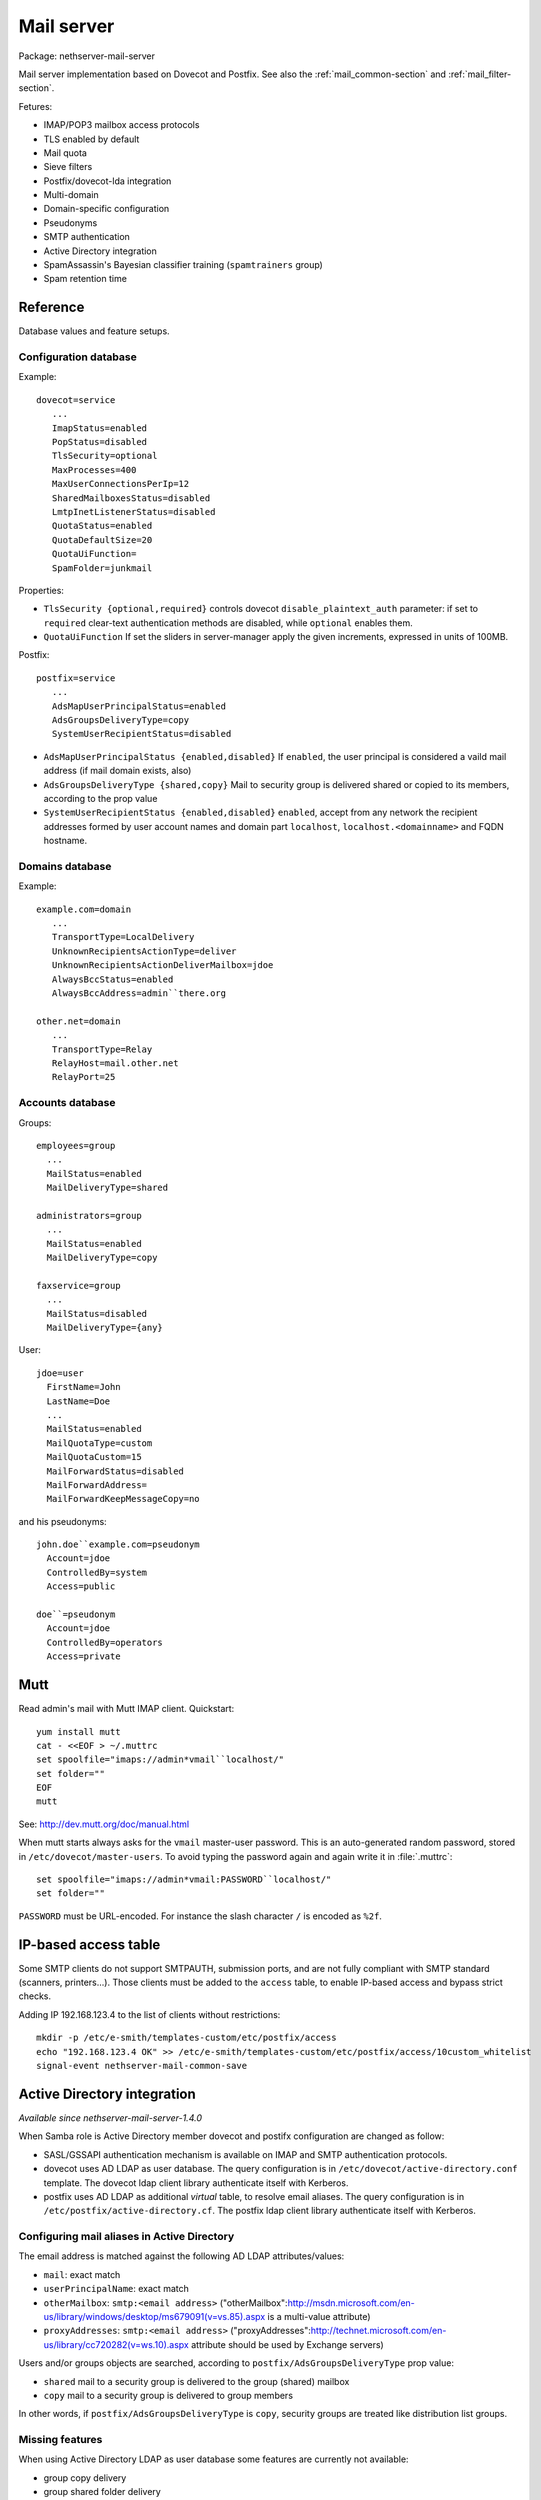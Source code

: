 .. _mail_server-section:

===========
Mail server
===========

Package: nethserver-mail-server

Mail server implementation based on Dovecot and Postfix. See also the :ref:`mail_common-section` and :ref:`mail_filter-section`.

Fetures:

* IMAP/POP3 mailbox access protocols
* TLS enabled by default
* Mail quota
* Sieve filters
* Postfix/dovecot-lda integration
* Multi-domain
* Domain-specific configuration
* Pseudonyms 
* SMTP authentication
* Active Directory integration
* SpamAssassin's Bayesian classifier training (``spamtrainers`` group)
* Spam retention time 


Reference
=========

Database values and feature setups.

Configuration database
----------------------

Example: ::

 dovecot=service
    ...
    ImapStatus=enabled    
    PopStatus=disabled
    TlsSecurity=optional
    MaxProcesses=400
    MaxUserConnectionsPerIp=12
    SharedMailboxesStatus=disabled
    LmtpInetListenerStatus=disabled
    QuotaStatus=enabled
    QuotaDefaultSize=20
    QuotaUiFunction=
    SpamFolder=junkmail

Properties:

* ``TlsSecurity {optional,required}`` 
  controls dovecot ``disable_plaintext_auth`` parameter: if set to ``required`` clear-text authentication methods are disabled, while ``optional`` enables them.
* ``QuotaUiFunction``
  If set the sliders in server-manager apply the given increments, expressed in units of 100MB. 

Postfix: ::

 postfix=service
    ...
    AdsMapUserPrincipalStatus=enabled
    AdsGroupsDeliveryType=copy
    SystemUserRecipientStatus=disabled

* ``AdsMapUserPrincipalStatus {enabled,disabled}``
  If ``enabled``, the user principal is considered a vaild mail address (if mail domain exists, also)
* ``AdsGroupsDeliveryType {shared,copy}``
  Mail to security group is delivered shared or copied to its members, according to the prop value
* ``SystemUserRecipientStatus {enabled,disabled}``
  ``enabled``, accept from any network the recipient addresses formed by user account names and domain part ``localhost``, ``localhost.<domainname>`` and FQDN hostname.

Domains database
----------------

Example: ::

 example.com=domain
    ...
    TransportType=LocalDelivery
    UnknownRecipientsActionType=deliver
    UnknownRecipientsActionDeliverMailbox=jdoe
    AlwaysBccStatus=enabled
    AlwaysBccAddress=admin``there.org

 other.net=domain
    ...
    TransportType=Relay
    RelayHost=mail.other.net
    RelayPort=25
  
Accounts database
-----------------

Groups: ::

 employees=group
   ...
   MailStatus=enabled
   MailDeliveryType=shared

 administrators=group
   ...
   MailStatus=enabled
   MailDeliveryType=copy

 faxservice=group
   ...
   MailStatus=disabled
   MailDeliveryType={any}


User: ::

 jdoe=user
   FirstName=John
   LastName=Doe
   ...
   MailStatus=enabled
   MailQuotaType=custom
   MailQuotaCustom=15
   MailForwardStatus=disabled
   MailForwardAddress=
   MailForwardKeepMessageCopy=no

and his pseudonyms: ::

 john.doe``example.com=pseudonym
   Account=jdoe
   ControlledBy=system
   Access=public

 doe``=pseudonym
   Account=jdoe
   ControlledBy=operators
   Access=private
   
Mutt
====

Read admin's mail with Mutt IMAP client.
Quickstart: ::

 yum install mutt
 cat - <<EOF > ~/.muttrc 
 set spoolfile="imaps://admin*vmail``localhost/"
 set folder=""
 EOF
 mutt

See: http://dev.mutt.org/doc/manual.html

When mutt starts always asks for the ``vmail`` master-user password. 
This is an auto-generated random password, stored in ``/etc/dovecot/master-users``. 
To avoid typing the password again and again write it in :file:`.muttrc`: ::

 set spoolfile="imaps://admin*vmail:PASSWORD``localhost/"
 set folder=""

``PASSWORD`` must be URL-encoded. For instance the slash character ``/`` is encoded as ``%2f``.

IP-based access table
=====================

Some SMTP clients do not support SMTPAUTH, submission ports, and are not fully compliant with SMTP standard (scanners, printers...). Those clients must be added to the ``access`` table, to enable IP-based access and bypass strict checks.

Adding IP 192.168.123.4 to the list of clients without restrictions: ::
   
  mkdir -p /etc/e-smith/templates-custom/etc/postfix/access
  echo "192.168.123.4 OK" >> /etc/e-smith/templates-custom/etc/postfix/access/10custom_whitelist
  signal-event nethserver-mail-common-save

Active Directory integration
============================

*Available since nethserver-mail-server-1.4.0*

When Samba role is Active Directory member dovecot and postifx configuration are changed as follow:

* SASL/GSSAPI authentication mechanism is available on IMAP and SMTP authentication protocols.
* dovecot uses AD LDAP as user database. The query configuration is in ``/etc/dovecot/active-directory.conf`` template. The dovecot ldap client library authenticate itself with Kerberos.
* postfix uses AD LDAP as additional *virtual* table, to resolve email aliases. The query configuration is in ``/etc/postfix/active-directory.cf``. The postfix ldap client library authenticate itself with Kerberos.

Configuring mail aliases in Active Directory
--------------------------------------------

The email address is matched against the following AD LDAP attributes/values:

* ``mail``: exact match
* ``userPrincipalName``:   exact match
* ``otherMailbox``:  ``smtp:<email address>`` ("otherMailbox":http://msdn.microsoft.com/en-us/library/windows/desktop/ms679091(v=vs.85).aspx is a multi-value attribute)
* ``proxyAddresses``:  ``smtp:<email address>`` ("proxyAddresses":http://technet.microsoft.com/en-us/library/cc720282(v=ws.10).aspx attribute should be used by Exchange servers)

Users and/or groups objects are searched, according to ``postfix/AdsGroupsDeliveryType`` prop value:

* ``shared`` mail to a security group is delivered to the group (shared) mailbox
* ``copy`` mail to a security group is delivered to group members

In other words, if  ``postfix/AdsGroupsDeliveryType`` is ``copy``, security groups are treated like distribution list groups.

Missing features
----------------

When using Active Directory LDAP as user database some features are currently not available:

* group copy delivery
* group shared folder delivery

What happens if AD is not available (even for a short period) when ``postfix`` and ``dovecot`` daemons are started? Kerberos tickets are not valid and GSSAPI authentication does not work, until daemons are restarted, or the hourly cronjob refreshes the tickets.  *We need to test this condition more deeply*.


Recompiled packages
===================

Kerberos support is limited on upstream Dovecot and Postfix packages.  
For Active Directory integration we must install more recent software versions provided 
by Morten Stevens from Fedora People (http://mstevens.fedorapeople.org/el6/):

* postfix recompiled with ``-DUSE_LDAP_SASL`` option 
* dovecot

